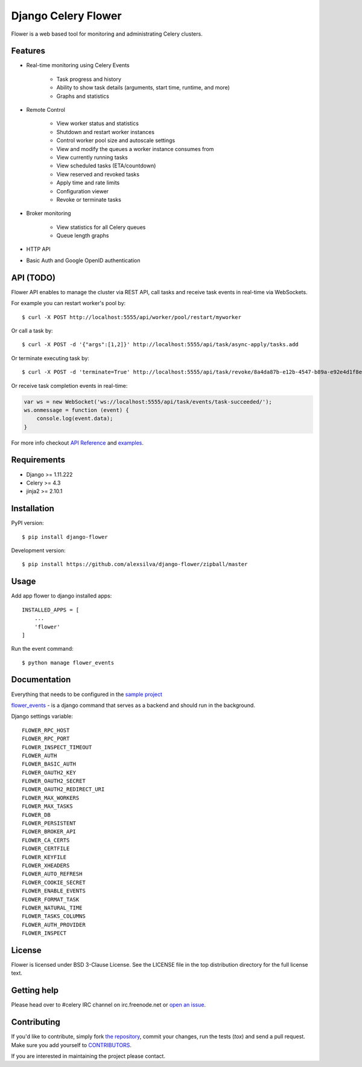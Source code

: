 Django Celery Flower
====================

Flower is a web based tool for monitoring and administrating Celery clusters.

Features
--------

- Real-time monitoring using Celery Events

    - Task progress and history
    - Ability to show task details (arguments, start time, runtime, and more)
    - Graphs and statistics

- Remote Control

    - View worker status and statistics
    - Shutdown and restart worker instances
    - Control worker pool size and autoscale settings
    - View and modify the queues a worker instance consumes from
    - View currently running tasks
    - View scheduled tasks (ETA/countdown)
    - View reserved and revoked tasks
    - Apply time and rate limits
    - Configuration viewer
    - Revoke or terminate tasks

- Broker monitoring

    - View statistics for all Celery queues
    - Queue length graphs

- HTTP API
- Basic Auth and Google OpenID authentication

API  (TODO)
-----------

Flower API enables to manage the cluster via REST API, call tasks and
receive task events in real-time via WebSockets.

For example you can restart worker's pool by: ::

    $ curl -X POST http://localhost:5555/api/worker/pool/restart/myworker

Or call a task by: ::

    $ curl -X POST -d '{"args":[1,2]}' http://localhost:5555/api/task/async-apply/tasks.add

Or terminate executing task by: ::

    $ curl -X POST -d 'terminate=True' http://localhost:5555/api/task/revoke/8a4da87b-e12b-4547-b89a-e92e4d1f8efd

Or receive task completion events in real-time:

.. code-block:: javascript 

    var ws = new WebSocket('ws://localhost:5555/api/task/events/task-succeeded/');
    ws.onmessage = function (event) {
        console.log(event.data);
    }

For more info checkout `API Reference`_ and `examples`_.

.. _API Reference: https://flower.readthedocs.io/en/latest/api.html
.. _examples: http://nbviewer.ipython.org/urls/raw.github.com/mher/flower/master/docs/api.ipynb

Requirements
------------

- Django >= 1.11.222
- Celery >= 4.3
- jinja2 >= 2.10.1

Installation
------------

PyPI version: ::

    $ pip install django-flower

Development version: ::

    $ pip install https://github.com/alexsilva/django-flower/zipball/master

Usage
-----

Add app flower to django installed apps: ::

    INSTALLED_APPS = [
        ...
        'flower'
    ]

Run the event command: ::

    $ python manage flower_events

Documentation
-------------

Everything that needs to be configured in the `sample project`_

.. _`sample project`: https://github.com/alexsilva/django-flower/blob/master/djproject

`flower_events`_ - is a django command that serves as a backend and should run in the background.

.. _`flower_events`: https://github.com/alexsilva/django-flower/blob/master/flower/management/commands/flower_events.py

Django settings variable: ::

    FLOWER_RPC_HOST
    FLOWER_RPC_PORT
    FLOWER_INSPECT_TIMEOUT
    FLOWER_AUTH
    FLOWER_BASIC_AUTH
    FLOWER_OAUTH2_KEY
    FLOWER_OAUTH2_SECRET
    FLOWER_OAUTH2_REDIRECT_URI
    FLOWER_MAX_WORKERS
    FLOWER_MAX_TASKS
    FLOWER_DB
    FLOWER_PERSISTENT
    FLOWER_BROKER_API
    FLOWER_CA_CERTS
    FLOWER_CERTFILE
    FLOWER_KEYFILE
    FLOWER_XHEADERS
    FLOWER_AUTO_REFRESH
    FLOWER_COOKIE_SECRET
    FLOWER_ENABLE_EVENTS
    FLOWER_FORMAT_TASK
    FLOWER_NATURAL_TIME
    FLOWER_TASKS_COLUMNS
    FLOWER_AUTH_PROVIDER
    FLOWER_INSPECT


License
-------

Flower is licensed under BSD 3-Clause License. See the LICENSE file
in the top distribution directory for the full license text.

Getting help
------------

Please head over to #celery IRC channel on irc.freenode.net or
`open an issue`_.

.. _open an issue: https://github.com/mher/flower/issues

Contributing
------------

If you'd like to contribute, simply fork `the repository`_, commit your
changes, run the tests (`tox`) and send a pull request.
Make sure you add yourself to CONTRIBUTORS_.

If you are interested in maintaining the project please contact.

.. _`the repository`: https://github.com/alexsilva/django-flower
.. _CONTRIBUTORS: https://github.com/alexsilva/django-flower/blob/master/CONTRIBUTORS
